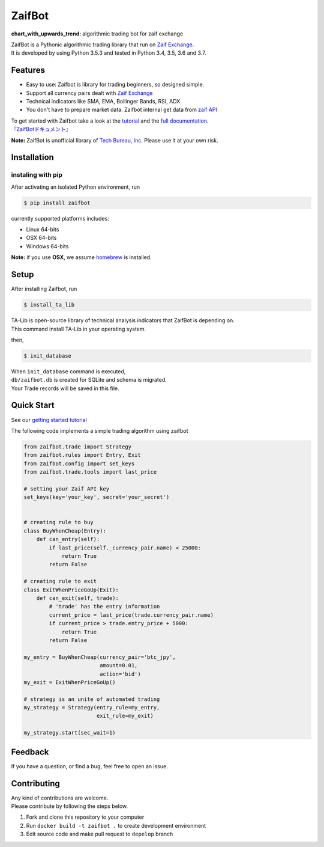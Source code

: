 ZaifBot
=======

:chart\_with\_upwards\_trend: algorithmic trading bot for zaif exchange

|Python version| |PyPI version| |License: MIT|

| ZaifBot is a Pythonic algorithmic trading library that run on `Zaif
  Exchange <https://zaif.jp/?lang=en>`__.
| It is developed by using Python 3.5.3 and tested in Python 3.4, 3.5,
  3.6 and 3.7.

Features
--------

-  Easy to use: Zaifbot is library for trading beginners, so designed
   simple.
-  Support all currency pairs dealt with `Zaif
   Exchange <https://zaif.jp/?lang=en>`__
-  Technical indicators like SMA, EMA, Bollinger Bands, RSI, ADX
-  You don't have to prepare market data. Zaifbot internal get data from
   `zaif
   API <http://techbureau-api-document.readthedocs.io/ja/latest/index.html>`__

| To get started with Zaifbot take a look at the
  `tutorial <https://github.com/techbureau/zaifbot/wiki/%E3%83%81%E3%83%A5%E3%83%BC%E3%83%88%E3%83%AA%E3%82%A2%E3%83%AB1>`__
  and the `full
  documentation <https://github.com/techbureau/zaifbot/wiki>`__.
| `『ZaifBotドキュメント』 <https://github.com/techbureau/zaifbot/wiki>`__

**Note:** ZaifBot is unofficial library of `Tech Bureau,
Inc. <http://techbureau.jp/>`__ Please use it at your own risk.

Installation
------------

instaling with pip
~~~~~~~~~~~~~~~~~~

After activating an isolated Python environment, run

.. code:: bash

    $ pip install zaifbot

currently supported platforms includes:

-  Linux 64-bits
-  OSX 64-bits
-  Windows 64-bits

**Note:** if you use **OSX**, we assume
`homebrew <https://brew.sh/index.html>`__ is installed.

Setup
-----

After installing Zaifbot, run

.. code:: bash

    $ install_ta_lib

| TA-Lib is open-source library of technical analysis indicators that
  ZaifBot is depending on.
| This command install TA-Lib in your operating system.

then,

.. code:: bash

    $ init_database

| When ``init_database`` command is executed,
| ``db/zaifbot.db`` is created for SQLite and schema is migrated.
| Your Trade records will be saved in this file.

Quick Start
-----------

See our `getting started
tutorial <https://github.com/techbureau/zaifbot/wiki/%E3%83%81%E3%83%A5%E3%83%BC%E3%83%88%E3%83%AA%E3%82%A2%E3%83%AB>`__

The following code implements a simple trading algorithm using zaifbot

.. code:: python

    from zaifbot.trade import Strategy
    from zaifbot.rules import Entry, Exit
    from zaifbot.config import set_keys
    from zaifbot.trade.tools import last_price

    # setting your Zaif API key
    set_keys(key='your_key', secret='your_secret')


    # creating rule to buy
    class BuyWhenCheap(Entry):
        def can_entry(self):
            if last_price(self._currency_pair.name) < 25000:
                return True
            return False

    # creating rule to exit
    class ExitWhenPriceGoUp(Exit):
        def can_exit(self, trade):
            # 'trade' has the entry information
            current_price = last_price(trade.currency_pair.name)
            if current_price > trade.entry_price + 5000:
                return True
            return False

    my_entry = BuyWhenCheap(currency_pair='btc_jpy',
                            amount=0.01,
                            action='bid')
    my_exit = ExitWhenPriceGoUp()

    # strategy is an unite of automated trading
    my_strategy = Strategy(entry_rule=my_entry,
                           exit_rule=my_exit)

    my_strategy.start(sec_wait=1)

Feedback
--------

If you have a question, or find a bug, feel free to open an issue.

Contributing
------------

| Any kind of contributions are welcome.
| Please contribute by following the steps below.

1. Fork and clone this repository to your computer
2. Run ``docker build -t zaifbot .`` to create development environment
3. Edit source code and make pull request to ``depelop`` branch

.. |Python version| image:: https://img.shields.io/badge/python-3.4%2C%203.5%2C%203.6-blue.svg
   :target: https://pypi.python.org/pypi/zaifbot
.. |PyPI version| image:: https://badge.fury.io/py/zaifbot.svg
   :target: https://badge.fury.io/py/zaifbot
.. |License: MIT| image:: https://img.shields.io/badge/License-MIT-yellow.svg
   :target: https://opensource.org/licenses/MIT
